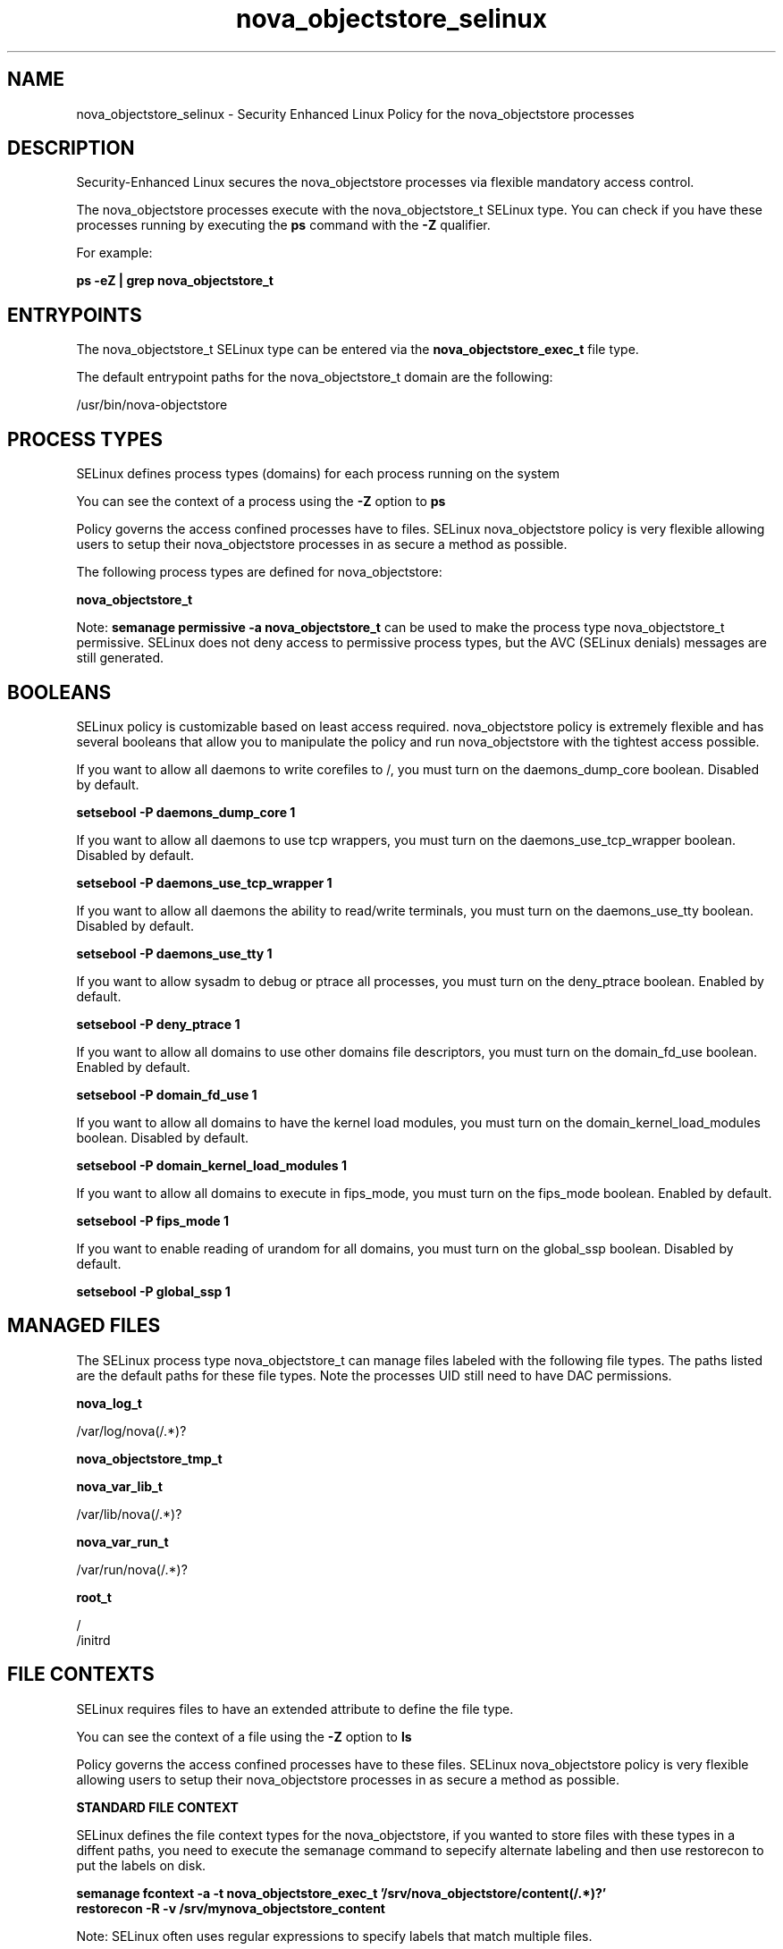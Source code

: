 .TH  "nova_objectstore_selinux"  "8"  "13-01-16" "nova_objectstore" "SELinux Policy documentation for nova_objectstore"
.SH "NAME"
nova_objectstore_selinux \- Security Enhanced Linux Policy for the nova_objectstore processes
.SH "DESCRIPTION"

Security-Enhanced Linux secures the nova_objectstore processes via flexible mandatory access control.

The nova_objectstore processes execute with the nova_objectstore_t SELinux type. You can check if you have these processes running by executing the \fBps\fP command with the \fB\-Z\fP qualifier.

For example:

.B ps -eZ | grep nova_objectstore_t


.SH "ENTRYPOINTS"

The nova_objectstore_t SELinux type can be entered via the \fBnova_objectstore_exec_t\fP file type.

The default entrypoint paths for the nova_objectstore_t domain are the following:

/usr/bin/nova-objectstore
.SH PROCESS TYPES
SELinux defines process types (domains) for each process running on the system
.PP
You can see the context of a process using the \fB\-Z\fP option to \fBps\bP
.PP
Policy governs the access confined processes have to files.
SELinux nova_objectstore policy is very flexible allowing users to setup their nova_objectstore processes in as secure a method as possible.
.PP
The following process types are defined for nova_objectstore:

.EX
.B nova_objectstore_t
.EE
.PP
Note:
.B semanage permissive -a nova_objectstore_t
can be used to make the process type nova_objectstore_t permissive. SELinux does not deny access to permissive process types, but the AVC (SELinux denials) messages are still generated.

.SH BOOLEANS
SELinux policy is customizable based on least access required.  nova_objectstore policy is extremely flexible and has several booleans that allow you to manipulate the policy and run nova_objectstore with the tightest access possible.


.PP
If you want to allow all daemons to write corefiles to /, you must turn on the daemons_dump_core boolean. Disabled by default.

.EX
.B setsebool -P daemons_dump_core 1

.EE

.PP
If you want to allow all daemons to use tcp wrappers, you must turn on the daemons_use_tcp_wrapper boolean. Disabled by default.

.EX
.B setsebool -P daemons_use_tcp_wrapper 1

.EE

.PP
If you want to allow all daemons the ability to read/write terminals, you must turn on the daemons_use_tty boolean. Disabled by default.

.EX
.B setsebool -P daemons_use_tty 1

.EE

.PP
If you want to allow sysadm to debug or ptrace all processes, you must turn on the deny_ptrace boolean. Enabled by default.

.EX
.B setsebool -P deny_ptrace 1

.EE

.PP
If you want to allow all domains to use other domains file descriptors, you must turn on the domain_fd_use boolean. Enabled by default.

.EX
.B setsebool -P domain_fd_use 1

.EE

.PP
If you want to allow all domains to have the kernel load modules, you must turn on the domain_kernel_load_modules boolean. Disabled by default.

.EX
.B setsebool -P domain_kernel_load_modules 1

.EE

.PP
If you want to allow all domains to execute in fips_mode, you must turn on the fips_mode boolean. Enabled by default.

.EX
.B setsebool -P fips_mode 1

.EE

.PP
If you want to enable reading of urandom for all domains, you must turn on the global_ssp boolean. Disabled by default.

.EX
.B setsebool -P global_ssp 1

.EE

.SH "MANAGED FILES"

The SELinux process type nova_objectstore_t can manage files labeled with the following file types.  The paths listed are the default paths for these file types.  Note the processes UID still need to have DAC permissions.

.br
.B nova_log_t

	/var/log/nova(/.*)?
.br

.br
.B nova_objectstore_tmp_t


.br
.B nova_var_lib_t

	/var/lib/nova(/.*)?
.br

.br
.B nova_var_run_t

	/var/run/nova(/.*)?
.br

.br
.B root_t

	/
.br
	/initrd
.br

.SH FILE CONTEXTS
SELinux requires files to have an extended attribute to define the file type.
.PP
You can see the context of a file using the \fB\-Z\fP option to \fBls\bP
.PP
Policy governs the access confined processes have to these files.
SELinux nova_objectstore policy is very flexible allowing users to setup their nova_objectstore processes in as secure a method as possible.
.PP

.PP
.B STANDARD FILE CONTEXT

SELinux defines the file context types for the nova_objectstore, if you wanted to
store files with these types in a diffent paths, you need to execute the semanage command to sepecify alternate labeling and then use restorecon to put the labels on disk.

.B semanage fcontext -a -t nova_objectstore_exec_t '/srv/nova_objectstore/content(/.*)?'
.br
.B restorecon -R -v /srv/mynova_objectstore_content

Note: SELinux often uses regular expressions to specify labels that match multiple files.

.I The following file types are defined for nova_objectstore:


.EX
.PP
.B nova_objectstore_exec_t
.EE

- Set files with the nova_objectstore_exec_t type, if you want to transition an executable to the nova_objectstore_t domain.


.EX
.PP
.B nova_objectstore_tmp_t
.EE

- Set files with the nova_objectstore_tmp_t type, if you want to store nova objectstore temporary files in the /tmp directories.


.EX
.PP
.B nova_objectstore_unit_file_t
.EE

- Set files with the nova_objectstore_unit_file_t type, if you want to treat the files as nova objectstore unit content.


.PP
Note: File context can be temporarily modified with the chcon command.  If you want to permanently change the file context you need to use the
.B semanage fcontext
command.  This will modify the SELinux labeling database.  You will need to use
.B restorecon
to apply the labels.

.SH "COMMANDS"
.B semanage fcontext
can also be used to manipulate default file context mappings.
.PP
.B semanage permissive
can also be used to manipulate whether or not a process type is permissive.
.PP
.B semanage module
can also be used to enable/disable/install/remove policy modules.

.B semanage boolean
can also be used to manipulate the booleans

.PP
.B system-config-selinux
is a GUI tool available to customize SELinux policy settings.

.SH AUTHOR
This manual page was auto-generated using
.B "sepolicy manpage"
by Dan Walsh.

.SH "SEE ALSO"
selinux(8), nova_objectstore(8), semanage(8), restorecon(8), chcon(1), sepolicy(8)
, setsebool(8), nova_ajax_selinux(8), nova_api_selinux(8), nova_cert_selinux(8), nova_compute_selinux(8), nova_console_selinux(8), nova_direct_selinux(8), nova_network_selinux(8), nova_scheduler_selinux(8), nova_vncproxy_selinux(8), nova_volume_selinux(8)